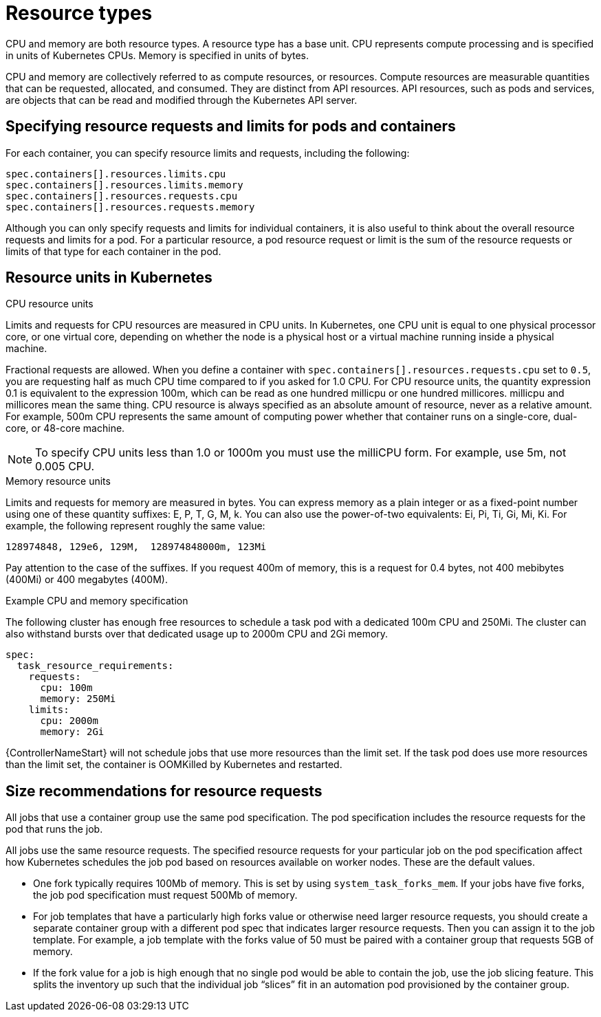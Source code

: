 :_mod-docs-content-type: REFERENCE

[id="ref-resource-types_{context}"]

= Resource types

CPU and memory are both resource types.
A resource type has a base unit.
CPU represents compute processing and is specified in units of Kubernetes CPUs.
Memory is specified in units of bytes.

CPU and memory are collectively referred to as compute resources, or resources.
Compute resources are measurable quantities that can be requested, allocated, and consumed.
They are distinct from API resources.
API resources, such as pods and services, are objects that can be read and modified through the Kubernetes API server.

== Specifying resource requests and limits for pods and containers
For each container, you can specify resource limits and requests, including the following:

[options="nowrap" subs="+quotes,attributes"]
----
spec.containers[].resources.limits.cpu
spec.containers[].resources.limits.memory
spec.containers[].resources.requests.cpu
spec.containers[].resources.requests.memory
----

Although you can only specify requests and limits for individual containers, it is also useful to think about the overall resource requests and limits for a pod.
For a particular resource, a pod resource request or limit is the sum of the resource requests or limits of that type for each container in the pod.

== Resource units in Kubernetes

.CPU resource units
Limits and requests for CPU resources are measured in CPU units.
In Kubernetes, one CPU unit is equal to one physical processor core, or one virtual core, depending on whether the node is a physical host or a virtual machine running inside a physical machine.

Fractional requests are allowed.
When you define a container with `spec.containers[].resources.requests.cpu` set to `0.5`, you are requesting half as much CPU time compared to if you asked for 1.0 CPU.
For CPU resource units, the quantity expression 0.1 is equivalent to the expression 100m, which can be read as one hundred millicpu or one hundred millicores.
millicpu and millicores mean the same thing.
CPU resource is always specified as an absolute amount of resource, never as a relative amount.
For example, 500m CPU represents the same amount of computing power whether that container runs on a single-core, dual-core, or 48-core machine.

[NOTE]
====
To specify CPU units less than 1.0 or 1000m you must use the milliCPU form.
For example, use 5m, not 0.005 CPU.
====

.Memory resource units
Limits and requests for memory are measured in bytes.
You can express memory as a plain integer or as a fixed-point number using one of these quantity suffixes: E, P, T, G, M, k.
You can also use the power-of-two equivalents: Ei, Pi, Ti, Gi, Mi, Ki.
For example, the following represent roughly the same value:

[options="nowrap" subs="+quotes,attributes"]
----
128974848, 129e6, 129M,  128974848000m, 123Mi
----

Pay attention to the case of the suffixes.
If you request 400m of memory, this is a request for 0.4 bytes, not 400 mebibytes (400Mi) or 400 megabytes (400M).

.Example CPU and memory specification
The following cluster has enough free resources to schedule a task pod with a dedicated 100m CPU and 250Mi.
The cluster can also withstand bursts over that dedicated usage up to 2000m CPU and 2Gi memory.

[options="nowrap" subs="+quotes,attributes"]
----
spec:
  task_resource_requirements:
    requests:
      cpu: 100m
      memory: 250Mi
    limits:
      cpu: 2000m
      memory: 2Gi
----

{ControllerNameStart} will not schedule jobs that use more resources than the limit set.
If the task pod does use more resources than the limit set, the container is OOMKilled by Kubernetes and restarted.

== Size recommendations for resource requests

All jobs that use a container group use the same pod specification.
The pod specification includes the resource requests for the pod that runs the job.

All jobs use the same resource requests.
The specified resource requests for your particular job on the pod specification affect how Kubernetes schedules the job pod based on resources available on worker nodes.
These are the default values.

* One fork typically requires 100Mb of memory.
This is set by using `system_task_forks_mem`.
If your jobs have five forks, the job pod specification must request 500Mb of memory.
* For job templates that have a particularly high forks value or otherwise need larger resource requests, you should create a separate container group with a different pod spec that indicates larger resource requests.
Then you can assign it to the job template.
For example, a job template with the forks value of 50 must be paired with a container group that requests 5GB of memory.
* If the fork value for a job is high enough that no single pod would be able to contain the job, use the job slicing feature.
This splits the inventory up such that the individual job “slices” fit in an automation pod provisioned by the container group.
